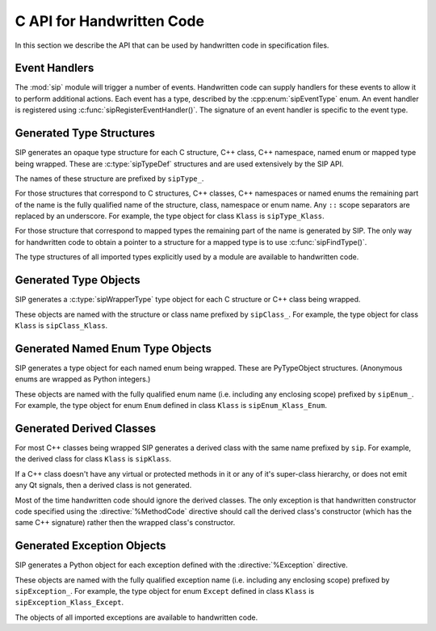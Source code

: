 .. _ref-c-api:

C API for Handwritten Code
==========================

In this section we describe the API that can be used by handwritten code in
specification files.


.. c:macro:: SIP_API_MAJOR_NR

    This is a C preprocessor symbol that defines the major number of the SIP
    API.  Its value is a number.  There is no direct relationship between this
    and the SIP version number.


.. c:macro:: SIP_API_MINOR_NR

    This is a C preprocessor symbol that defines the minor number of the SIP
    API.  Its value is a number.  There is no direct relationship between this
    and the SIP version number.


.. c:macro:: SIP_BLOCK_THREADS

    This is a C preprocessor macro that will make sure the Python Global
    Interpreter Lock (GIL) is acquired.  Python API calls must only be made
    when the GIL has been acquired.  There must be a corresponding
    :c:macro:`SIP_UNBLOCK_THREADS` at the same lexical scope.


.. c:macro:: SIP_NO_CONVERTORS

    This is a flag used by various type convertors that suppresses the use of a
    type's :directive:`%ConvertToTypeCode`.


.. c:macro:: SIP_NOT_NONE

    This is a flag used by various type convertors that causes the conversion
    to fail if the Python object being converted is ``Py_None``.


.. c:macro:: SIP_OWNS_MEMORY

    .. versionadded:: 4.15.2

    This is a flag used by various array constructors that species that the
    array owns the memory that holds the array's contents.


.. c:macro:: SIP_PROTECTED_IS_PUBLIC

    .. versionadded:: 4.10

    This is a C preprocessor symbol that is defined automatically by the build
    system to specify that the generated code is being compiled with
    ``protected`` redefined as ``public``.  This allows handwritten code to
    determine if the generated helper functions for accessing protected C++
    functions are available (see :directive:`%MethodCode`).


.. c:macro:: SIP_READ_ONLY

    .. versionadded:: 4.15.2

    This is a flag used by various array constructors that species that the
    array is read-only.


.. c:function:: SIP_RELEASE_GIL(sip_gilstate_t sipGILState)

    .. versionadded:: 4.14.4

    This is called from the handwritten code specified with the
    :directive:`VirtualErrorHandler` in order to release the Python Global
    Interpreter Lock (GIL) prior to changing the execution path (e.g. by
    throwing a C++ exception).  It should not be called under any other
    circumstances.

    :param sipGILState:
        an opaque value provided to the handwritten code by SIP.


.. c:macro:: SIP_SSIZE_T

    This is a C preprocessor macro that is defined as ``Py_ssize_t`` for Python
    v2.5 and later, and as ``int`` for earlier versions of Python.  It makes it
    easier to write PEP 353 compliant handwritten code.


.. c:macro:: SIP_SSIZE_T_FORMAT

    .. versionadded:: 4.15.4

    This is a C preprocessor macro that is defined as ``%zd`` for Python
    v2.5 and later, and as ``%d`` for earlier versions of Python.  It makes it
    easier to write PEP 353 compliant handwritten code.


.. c:macro:: SIP_UNBLOCK_THREADS

    This is a C preprocessor macro that will restore the Python Global
    Interpreter Lock (GIL) to the state it was prior to the corresponding
    :c:macro:`SIP_BLOCK_THREADS`.


.. c:macro:: SIP_USE_PYCAPSULE

    .. versionadded:: 4.11

    This is a C preprocessor symbol that is defined when ``PyCapsule`` objects
    are being used rather than the (now deprecated) ``PyCObject`` objects.


.. c:macro:: SIP_VERSION

    This is a C preprocessor symbol that defines the SIP version number
    represented as a 3 part hexadecimal number (e.g. v5.0.0 is represented as
    ``0x050000``).


.. c:macro:: SIP_VERSION_STR

    This is a C preprocessor symbol that defines the SIP version number
    represented as a string.  For development versions it will contain either
    ``.dev`` or ``-snapshot-``.


.. c:function:: sipErrorState sipBadCallableArg(int arg_nr, PyObject *arg)

    .. versionadded:: 4.10

    This is called from :directive:`%MethodCode` to raise a Python exception
    when an argument to a function, a C++ constructor or method is found to
    have an unexpected type.  This should be used when the
    :directive:`%MethodCode` does additional type checking of the supplied
    arguments.

    :param arg_nr:
        the number of the argument.  Arguments are numbered from 0 but are
        numbered from 1 in the detail of the exception.
    :param arg:
        the argument.
    :return:
        the value that should be assigned to ``sipError``.


.. c:function:: void sipBadCatcherResult(PyObject *method)

    This raises a Python exception when the result of a Python reimplementation
    of a C++ method doesn't have the expected type.  It is normally called by
    handwritten code specified with the :directive:`%VirtualCatcherCode`
    directive.

    :param method:
        the Python method and would normally be the supplied ``sipMethod``.


.. c:function:: void sipBadLengthForSlice(SIP_SSIZE_T seqlen, SIP_SSIZE_T slicelen)

    This raises a Python exception when the length of a slice object is
    inappropriate for a sequence-like object.  It is normally called by
    handwritten code specified for :meth:`__setitem__` methods.

    :param seqlen:
        the length of the sequence.
    :param slicelen:
        the length of the slice.


.. c:type:: sipBufferInfoDef

    .. versionadded:: 4.19

    This C structure is used with :c:func:`sipGetBufferInfo()` and
    :c:func:`sipReleaseBufferInfo()` and encapsulates information provided by a
    Python object that implements the buffer protocol.  The structure elements
    are as follows.

    .. c:member:: void \*bi_buf

        The address of the buffer.

    .. c:member:: PyObject \*bi_obj

        A reference to the object that implements the buffer protocol.

    .. c:member:: SIP_SSIZE_T bi_len

        The length of the buffer in bytes.

    .. c:member:: char \*bi_format

        The format of each element of the buffer.


.. c:function:: PyObject *sipBuildResult(int *iserr, const char *format, ...)

    This creates a Python object based on a format string and associated
    values in a similar way to the Python :c:func:`Py_BuildValue()` function.

    :param iserr:
        if this is not ``NULL`` then the location it points to is set to a
        non-zero value.
    :param format:
        the string of format characters.
    :return:
        If there was an error then ``NULL`` is returned and a Python exception
        is raised.
        
    If the format string begins and ends with parentheses then a tuple of
    objects is created.  If it contains more than one format character then
    parentheses must be specified.

    In the following description the first letter is the format character, the
    entry in parentheses is the Python object type that the format character
    will create, and the entry in brackets are the types of the C/C++ values
    to be passed. 

    ``a`` (string) [char]
        Convert a C/C++ ``char`` to a Python v2 or v3 string object.

    ``b`` (boolean) [int]
        Convert a C/C++ ``int`` to a Python boolean.

    ``c`` (string/bytes) [char]
        Convert a C/C++ ``char`` to a Python v2 string object or a Python v3
        bytes object.

    ``d`` (float) [double]
        Convert a C/C++ ``double`` to a Python floating point number.

    ``e`` (integer) [enum]
        Convert an anonymous C/C++ ``enum`` to a Python integer.

    ``f`` (float) [float]
        Convert a C/C++ ``float`` to a Python floating point number.

    ``g`` (string/bytes) [char \*, :c:macro:`SIP_SSIZE_T`]
        Convert a C/C++ character array and its length to a Python v2 string
        object or a Python v3 bytes object.  If the array is ``NULL`` then the
        length is ignored and the result is ``Py_None``.

    ``h`` (integer) [short]
        Convert a C/C++ ``short`` to a Python integer.

    ``i`` (integer) [int]
        Convert a C/C++ ``int`` to a Python integer.

    ``l`` (long) [long]
        Convert a C/C++ ``long`` to a Python integer.

    ``m`` (long) [unsigned long]
        Convert a C/C++ ``unsigned long`` to a Python long.

    ``n`` (long) [long long]
        Convert a C/C++ ``long long`` to a Python long.

    ``o`` (long) [unsigned long long]
        Convert a C/C++ ``unsigned long long`` to a Python long.

    ``r`` (wrapped instance) [*type* \*, :c:macro:`SIP_SSIZE_T`, const :c:type:`sipTypeDef` \*]
        Convert an array of C structures, C++ classes or mapped type instances
        to a Python tuple.  Note that copies of the array elements are made.

    ``s`` (string/bytes) [char \*]
        Convert a C/C++ ``'\0'`` terminated string to a Python v2 string object
        or a Python v3 bytes object.  If the string pointer is ``NULL`` then
        the result is ``Py_None``.

    ``t`` (long) [unsigned short]
        Convert a C/C++ ``unsigned short`` to a Python long.

    ``u`` (long) [unsigned int]
        Convert a C/C++ ``unsigned int`` to a Python long.

    ``w`` (unicode/string) [wchar_t]
        Convert a C/C++ wide character to a Python v2 unicode object or a
        Python v3 string object.

    ``x`` (unicode/string) [wchar_t \*]
        Convert a C/C++ ``L'\0'`` terminated wide character string to a Python
        v2 unicode object or a Python v3 string object.  If the string pointer
        is ``NULL`` then the result is ``Py_None``.

    ``A`` (string) [char \*]
        Convert a C/C++ ``'\0'`` terminated string to a Python v2 or v3 string
        object.  If the string pointer is ``NULL`` then the result is
        ``Py_None``.

    ``B`` (wrapped instance) [*type* \*, :c:type:`sipWrapperType` \*, PyObject \*]
        .. deprecated:: 4.8
            Use ``N`` instead.

        Convert a new C structure or a new C++ class instance to a Python class
        instance object.  Ownership of the structure or instance is determined
        by the ``PyObject *`` argument.  If it is ``NULL`` and the instance has
        already been wrapped then the ownership is unchanged.  If it is
        ``NULL`` or ``Py_None`` then ownership will be with Python.  Otherwise
        ownership will be with C/C++ and the instance associated with the
        ``PyObject *`` argument.  The Python class is influenced by any
        applicable :directive:`%ConvertToSubClassCode` code.

    ``C`` (wrapped instance) [*type* \*, :c:type:`sipWrapperType` \*, PyObject \*]
        .. deprecated:: 4.8
            Use ``D`` instead.

        Convert a C structure or a C++ class instance to a Python class
        instance object.  If the structure or class instance has already been
        wrapped then the result is a new reference to the existing class
        instance object.  Ownership of the structure or instance is determined
        by the ``PyObject *`` argument.  If it is ``NULL`` and the instance has
        already been wrapped then the ownership is unchanged.  If it is
        ``NULL`` and the instance is newly wrapped then ownership will be with
        C/C++.  If it is ``Py_None`` then ownership is transferred to Python
        via a call to :c:func:`sipTransferBack()`.  Otherwise ownership is
        transferred to C/C++ and the instance associated with the
        ``PyObject *`` argument via a call to :c:func:`sipTransferTo()`.  The
        Python class is influenced by any applicable
        :directive:`%ConvertToSubClassCode` code.

    ``D`` (wrapped instance) [*type* \*, const :c:type:`sipTypeDef` \*, PyObject \*]
        Convert a C structure, C++ class or mapped type instance to a Python
        object.  If the instance has already been wrapped then the result is a
        new reference to the existing object.  Ownership of the instance is
        determined by the ``PyObject *`` argument.  If it is ``NULL`` and the
        instance has already been wrapped then the ownership is unchanged.  If
        it is ``NULL`` and the instance is newly wrapped then ownership will be
        with C/C++.  If it is ``Py_None`` then ownership is transferred to
        Python via a call to :c:func:`sipTransferBack()`.  Otherwise ownership
        is transferred to C/C++ and the instance associated with the
        ``PyObject *`` argument via a call to :c:func:`sipTransferTo()`.  The
        Python class is influenced by any applicable
        :directive:`%ConvertToSubClassCode` code.

    ``E`` (wrapped enum) [enum, PyTypeObject \*]
        .. deprecated:: 4.8
            Use ``F`` instead.

        Convert a named C/C++ ``enum`` to an instance of the corresponding
        Python named enum type.

    ``F`` (wrapped enum) [enum, :c:type:`sipTypeDef` \*]
        Convert a named C/C++ ``enum`` to an instance of the corresponding
        Python named enum type.

    ``G`` (unicode) [wchar_t \*, :c:macro:`SIP_SSIZE_T`]
        Convert a C/C++ wide character array and its length to a Python unicode
        object.  If the array is ``NULL`` then the length is ignored and the
        result is ``Py_None``.

    ``L`` (integer) [char]
        .. versionadded:: 4.12

        Convert a C/C++ ``char`` to a Python integer.

    ``M`` (long) [unsigned char]
        .. versionadded:: 4.12

        Convert a C/C++ ``unsigned char`` to a Python long.

    ``N`` (wrapped instance) [*type* \*, :c:type:`sipTypeDef` \*, PyObject \*]
        Convert a new C structure, C++ class or mapped type instance to a
        Python object.  Ownership of the instance is determined by the
        ``PyObject *`` argument.  If it is ``NULL`` and the instance has
        already been wrapped then the ownership is unchanged.  If it is
        ``NULL`` or ``Py_None`` then ownership will be with Python.  Otherwise
        ownership will be with C/C++ and the instance associated with the
        ``PyObject *`` argument.  The Python class is influenced by any
        applicable :directive:`%ConvertToSubClassCode` code.

    ``R`` (object) [PyObject \*]
        The result is value passed without any conversions.  The reference
        count is unaffected, i.e. a reference is taken.

    ``S`` (object) [PyObject \*]
        The result is value passed without any conversions.  The reference
        count is incremented.

    ``V`` (sip.voidptr) [void \*]
        Convert a C/C++ ``void *`` to a Python :class:`sip.voidptr` object.

    ``z`` (object) [const char \*, void \*]
        .. versionadded:: 4.14.1

        Convert a C/C++ ``void *`` to a Python named capsule object.


.. c:function:: PyObject *sipCallMethod(int *iserr, PyObject *method, const char *format, ...)

    This calls a Python method passing a tuple of arguments based on a format
    string and associated values in a similar way to the Python
    :c:func:`PyObject_CallObject()` function.

    :param iserr:
        if this is not ``NULL`` then the location it points to is set to a
        non-zero value if there was an error.
    :param method:
        the Python bound method to call.
    :param format:
        the string of format characters (see :c:func:`sipBuildResult()`).
    :return:
        If there was an error then ``NULL`` is returned and a Python exception
        is raised.

    It is normally called by handwritten code specified with the
    :directive:`%VirtualCatcherCode` directive with method being the supplied
    ``sipMethod``.


.. c:function:: int sipCanConvertToEnum(PyObject *obj, const sipTypeDef *td)

    This checks if a Python object can be converted to a named enum.

    :param obj:
        the Python object.
    :param td:
        the enum's :ref:`generated type structure <ref-type-structures>`.
    :return:
        a non-zero value if the object can be converted.


.. c:function:: int sipCanConvertToInstance(PyObject *obj, sipWrapperType *type, int flags)

    .. deprecated:: 4.8
        Use :c:func:`sipCanConvertToType()` instead.

    This checks if a Python object can be converted to an instance of a C
    structure or C++ class.

    :param obj:
        the Python object.
    :param type:
        the C/C++ type's :ref:`generated type object <ref-type-objects>`.
    :param flags:
        any combination of the :c:macro:`SIP_NOT_NONE` and
        :c:macro:`SIP_NO_CONVERTORS` flags.
    :return:
        a non-zero value if the object can be converted.


.. c:function:: int sipCanConvertToMappedType(PyObject *obj, const sipMappedType *mt, int flags)

    .. deprecated:: 4.8
        Use :c:func:`sipCanConvertToType()` instead.

    This checks if a Python object can be converted to an instance of a C
    structure or C++ class which has been implemented as a mapped type.

    :param obj:
        the Python object.
    :param mt:
        the opaque structure returned by :c:func:`sipFindMappedType()`.
    :param flags:
        this may be the :c:macro:`SIP_NOT_NONE` flag.
    :return:
        a non-zero value if the object can be converted.


.. c:function:: int sipCanConvertToType(PyObject *obj, const sipTypeDef *td, int flags)

    This checks if a Python object can be converted to an instance of a C
    structure, C++ class or mapped type.

    :param obj:
        the Python object.
    :param td:
        the C/C++ type's :ref:`generated type structure <ref-type-structures>`.
    :param flags:
        any combination of the :c:macro:`SIP_NOT_NONE` and
        :c:macro:`SIP_NO_CONVERTORS` flags.
    :return:
        a non-zero value if the object can be converted.


.. c:type:: sipCFunctionDef

    .. versionadded:: 4.19

    This C structure is used with :c:func:`sipGetCFunction()` and encapsulates
    the components parts of a Python C function.  The structure elements are as
    follows.

    .. c:member:: PyMethodDef \*cf_function

        The C function.

    .. c:member:: PyObject \*cf_self

        The optional bound object.


.. c:function:: PyObject *sipClassName(PyObject *obj)

    .. deprecated:: 4.8
        Use the following instead:

            PyString_FromString(obj->ob_type->tp_name)

    This gets the class name of a wrapped instance as a Python string.  It
    comes with a reference.

    :param obj:
        the wrapped instance.
    :return:
        the name of the instance's class.


.. c:function:: PyObject *sipConvertFromConstVoidPtr(const void *cpp)

    This creates a :class:`sip.voidptr` object for a memory address.  The
    object will not be writeable and has no associated size.

    :param cpp:
        the memory address.
    :return:
        the :class:`sip.voidptr` object.


.. c:function:: PyObject *sipConvertFromConstVoidPtrAndSize(const void *cpp, SIP_SSIZE_T size)

    This creates a :class:`sip.voidptr` object for a memory address.  The
    object will not be writeable and can be used as an immutable buffer object.

    :param cpp:
        the memory address.
    :param size:
        the size associated with the address.
    :return:
        the :class:`sip.voidptr` object.


.. c:function:: PyObject *sipConvertFromEnum(int eval, const sipTypeDef *td)

    This converts a named C/C++ ``enum`` to an instance of the corresponding
    generated Python type.

    :param eval:
        the enumerated value to convert.
    :param td:
        the enum's :ref:`generated type structure <ref-type-structures>`.
    :return:
        the Python object.


.. c:function:: PyObject *sipConvertFromInstance(void *cpp, sipWrapperType *type, PyObject *transferObj)

    .. deprecated:: 4.8
        Use :c:func:`sipConvertFromType()` instead.

    This converts a C structure or a C++ class instance to an instance of the
    corresponding generated Python type.

    :param cpp:
        the C/C++ instance.
    :param type:
        the type's :ref:`generated type object <ref-type-objects>`.
    :param transferObj:
        this controls the ownership of the returned value.
    :return:
        the Python object.

    If the C/C++ instance has already been wrapped then the result is a
    new reference to the existing class instance object.
    
    If *transferObj* is ``NULL`` and the instance has already been wrapped then
    the ownership is unchanged.
    
    If *transferObj* is ``NULL`` and the instance is newly wrapped then
    ownership will be with C/C++.
    
    If *transferObj* is ``Py_None`` then ownership is transferred to Python via
    a call to :c:func:`sipTransferBack()`.
    
    Otherwise ownership is transferred to C/C++ and the instance associated
    with *transferObj* via a call to :c:func:`sipTransferTo()`.
    
    The Python type is influenced by any applicable
    :directive:`%ConvertToSubClassCode` code.


.. c:function:: PyObject *sipConvertFromMappedType(void *cpp, const sipMappedType *mt, PyObject *transferObj)

    .. deprecated:: 4.8
        Use :c:func:`sipConvertFromType()` instead.

    This converts a C structure or a C++ class instance wrapped as a mapped
    type to an instance of the corresponding generated Python type.
    
    :param cpp:
        the C/C++ instance.
    :param mt:
        the opaque structure returned by :c:func:`sipFindMappedType()`.
    :param transferObj:
        this controls the ownership of the returned value.
    :return:
        the Python object.

    If *transferObj*  is ``NULL`` then the ownership is unchanged.
    
    If *transferObj* is ``Py_None`` then ownership is transferred to Python
    via a call to :c:func:`sipTransferBack()`.
    
    Otherwise ownership is transferred to C/C++ and the instance associated
    with *transferObj* argument via a call to :c:func:`sipTransferTo()`.


.. c:function:: PyObject *sipConvertFromNamedEnum(int eval, PyTypeObject *type)

    .. deprecated:: 4.8
        Use :c:func:`sipConvertFromEnum()` instead.

    This converts a named C/C++ ``enum`` to an instance of the corresponding
    generated Python type.
    
    :param eval:
        the enumerated value to convert.
    :param type:
        the enum's :ref:`generated type object <ref-type-objects>`.
    :return:
        the Python object.


.. c:function:: PyObject *sipConvertFromNewInstance(void *cpp, sipWrapperType *type, PyObject *transferObj)

    .. deprecated:: 4.8
        Use :c:func:`sipConvertFromNewType()` instead.

    This converts a new C structure or a C++ class instance to an instance of
    the corresponding generated Python type.

    :param cpp:
        the C/C++ instance.
    :param type:
        the type's :ref:`generated type object <ref-type-objects>`.
    :param transferObj:
        this controls the ownership of the returned value.
    :return:
        the Python object.

    If *transferObj* is ``NULL`` or ``Py_None`` then ownership will be with
    Python.
    
    Otherwise ownership will be with C/C++ and the instance associated with
    *transferObj*.
    
    The Python type is influenced by any applicable
    :directive:`%ConvertToSubClassCode` code.


.. c:function:: PyObject *sipConvertFromNewPyType(void *cpp, PyTypeObject *py_type, sipWrapper *owner, sipSimpleWrapper **selfp, const char *format, ...)

    .. versionadded:: 4.15

    This converts a new C structure or a C++ class instance to an instance of a
    corresponding Python type (as opposed to the corresponding generated Python
    type).  This is useful when the C/C++ library provides some sort of
    mechanism whereby handwritten code has some control over the exact type of
    structure or class being created.  Typically it would be used to create an
    instance of the generated derived class which would then allow Python
    re-implementations of C++ virtual methods to function properly.

    :param cpp:
        the C/C++ instance.
    :param py_type:
        the Python type object.  This is called to create the Python object and
        is passed the arguments defined by the string of format characters.
    :param owner:
        is the optional owner of the Python object.
    :param selfp:
        is an optional pointer to the ``sipPySelf`` instance variable of the
        C/C++ instance if that instance's type is a generated derived class.
        Otherwise it should be ``NULL``.
    :param format:
        the string of format characters (see :c:func:`sipBuildResult()`).
    :return:
        the Python object.  If there was an error then ``NULL`` is returned and
        a Python exception is raised.


.. c:function:: PyObject *sipConvertFromNewType(void *cpp, const sipTypeDef *td, PyObject *transferObj)

    This converts a new C structure or a C++ class instance to an instance of
    the corresponding generated Python type.

    :param cpp:
        the C/C++ instance.
    :param td:
        the type's :ref:`generated type structure <ref-type-structures>`.
    :param transferObj:
        this controls the ownership of the returned value.
    :return:
        the Python object.

    If *transferObj* is ``NULL`` or ``Py_None`` then ownership will be with
    Python.
    
    Otherwise ownership will be with C/C++ and the instance associated with
    *transferObj*.
    
    The Python type is influenced by any applicable
    :directive:`%ConvertToSubClassCode` code.


.. c:function:: SIP_SSIZE_T sipConvertFromSequenceIndex(SIP_SSIZE_T idx, SIP_SSIZE_T len)

    This converts a Python sequence index (i.e. where a negative value refers
    to the offset from the end of the sequence) to a C/C++ array index.  If the
    index was out of range then a negative value is returned and a Python
    exception raised.

    :param idx:
        the sequence index.
    :param len:
        the length of the sequence.
    :return:
        the unsigned array index.


.. c:function:: int sipConvertFromSliceObject(PyObject *slice, SIP_SSIZE_T length, SIP_SSIZE_T *start, SIP_SSIZE_T *stop, SIP_SSIZE_T *step, SIP_SSIZE_T *slicelength)

    This is a thin wrapper around the Python :c:func:`PySlice_GetIndicesEx()`
    function provided to make it easier to write handwritten code that is
    compatible with SIP v3.x and versions of Python earlier that v2.3.


.. c:function:: PyObject *sipConvertFromType(void *cpp, const sipTypeDef *td, PyObject *transferObj)

    This converts a C structure or a C++ class instance to an instance of the
    corresponding generated Python type.

    :param cpp:
        the C/C++ instance.
    :param td:
        the type's :ref:`generated type structure <ref-type-structures>`.
    :param transferObj:
        this controls the ownership of the returned value.
    :return:
        the Python object.

    If the C/C++ instance has already been wrapped then the result is a new
    reference to the existing object.

    If *transferObj* is ``NULL`` and the instance has already been wrapped then
    the ownership is unchanged.
    
    If *transferObj* is ``NULL`` and the instance is newly wrapped then
    ownership will be with C/C++.
    
    If *transferObj* is ``Py_None`` then ownership is transferred to Python via
    a call to :c:func:`sipTransferBack()`.
    
    Otherwise ownership is transferred to C/C++ and the instance associated
    with *transferObj* via a call to :c:func:`sipTransferTo()`.
    
    The Python class is influenced by any applicable
    :directive:`%ConvertToSubClassCode` code.


.. c:function:: PyObject *sipConvertFromVoidPtr(void *cpp)

    This creates a :class:`sip.voidptr` object for a memory address.  The
    object will be writeable but has no associated size.

    :param cpp:
        the memory address.
    :return:
        the :class:`sip.voidptr` object.


.. c:function:: PyObject *sipConvertFromVoidPtrAndSize(void *cpp, SIP_SSIZE_T size)

    This creates a :class:`sip.voidptr` object for a memory address.  The
    object will be writeable and can be used as a mutable buffer object.
    
    :param cpp:
        the memory address.
    :param size:
        the size associated with the address.
    :return:
        the :class:`sip.voidptr` object.


.. c:function:: PyObject *sipConvertToArray(void *data, const char *format, SIP_SSIZE_T len, int flags)

    .. versionadded:: 4.15

    This converts a one dimensional array of fundamental types to a
    :class:`sip.array` object.

    An array is very like a Python :class:`memoryview` object.  The underlying
    memory is not copied and may be modified in situ.  Arrays support the
    buffer protocol and so can be passed to other modules, again without the
    underlying memory being copied.

    :class:`sip.array` objects are not supported by the :program:`sip` code
    generator.  They can only be created by handwritten code or by
    :func:`sip.voidptr.asarray`.

    :param data:
        the address of the start of the C/C++ array.
    :param format:
        the format, as defined by the :mod:`struct` module, of an array
        element.  At the moment only ``b`` (char), ``B`` (unsigned char),
        ``h`` (short), ``H`` (unsigned short), ``i`` (int),
        ``I`` (unsigned int), ``f`` (float) and ``d`` (double) are supported.
    :param len:
        the number of elements in the array.
    :param readonly:
        is non-zero if the array is read-only.
    :param flags:
        any combination of the :c:macro:`SIP_READ_ONLY` and
        :c:macro:`SIP_OWNS_MEMORY` flags.
    :return:
        the :class:`sip.array` object.


.. c:function:: void *sipConvertToInstance(PyObject *obj, sipWrapperType *type, PyObject *transferObj, int flags, int *state, int *iserr)

    .. deprecated:: 4.8
        Use :c:func:`sipConvertToType()` instead.

    This converts a Python object to an instance of a C structure or C++ class
    assuming that a previous call to :c:func:`sipCanConvertToInstance()` has
    been successful.

    :param obj:
        the Python object.
    :param type:
        the type's :ref:`generated type object <ref-type-objects>`.
    :param transferObj:
        this controls any ownership changes to *obj*.
    :param flags:
        any combination of the :c:macro:`SIP_NOT_NONE` and
        :c:macro:`SIP_NO_CONVERTORS` flags.
    :param state:
        the state of the returned C/C++ instance is returned via this pointer.
    :param iserr:
        the error flag is passed and updated via this pointer.
    :return:
        the C/C++ instance.
    
    If *transferObj* is ``NULL`` then the ownership is unchanged.
    
    If *transferObj* is ``Py_None`` then ownership is transferred to Python via
    a call to :c:func:`sipTransferBack()`.
    
    Otherwise ownership is transferred to C/C++ and *obj* associated with
    *transferObj* via a call to :c:func:`sipTransferTo()`.

    If *state* is not ``NULL`` then the location it points to is set to
    describe the state of the returned C/C++ instance and is the value returned
    by any :directive:`%ConvertToTypeCode`.  The calling code must then release
    the value at some point to prevent a memory leak by calling
    :c:func:`sipReleaseInstance()`.

    If there is an error then the location *iserr* points to is set to a
    non-zero value.  If it was initially a non-zero value then the conversion
    isn't attempted in the first place.  (This allows several calls to be made
    that share the same error flag so that it only needs to be tested once
    rather than after each call.)


.. c:function:: void *sipConvertToMappedType(PyObject *obj, const sipMappedType *mt, PyObject *transferObj, int flags, int *state, int *iserr)

    .. deprecated:: 4.8
        Use :c:func:`sipConvertToType()` instead.

    This converts a Python object to an instance of a C structure or C++
    class that is implemented as a mapped type assuming that a previous call to
    :c:func:`sipCanConvertToMappedType()` has been successful.

    :param obj:
        the Python object.
    :param mt:
        the opaque structure returned by :c:func:`sipFindMappedType()`.
    :param transferObj:
        this controls any ownership changes to *obj*.
    :param flags:
        this may be the :c:macro:`SIP_NOT_NONE` flag.
    :param state:
        the state of the returned C/C++ instance is returned via this pointer.
    :param iserr:
        the error flag is passed and updated via this pointer.
    :return:
        the C/C++ instance.

    If *transferObj* is ``NULL`` then the ownership is unchanged.
    
    If *transferObj* is ``Py_None`` then ownership is transferred to Python via
    a call to :c:func:`sipTransferBack()`.
    
    Otherwise ownership is transferred to C/C++ and *obj* associated with
    *transferObj* via a call to :c:func:`sipTransferTo()`.
    
    If *state* is not ``NULL`` then the location it points to is set to
    describe the state of the returned C/C++ instance and is the value returned
    by any :directive:`%ConvertToTypeCode`.  The calling code must then release
    the value at some point to prevent a memory leak by calling
    :c:func:`sipReleaseMappedType()`.
    
    If there is an error then the location *iserr* points to is set to a
    non-zero value.  If it was initially a non-zero value then the conversion
    isn't attempted in the first place.  (This allows several calls to be made
    that share the same error flag so that it only needs to be tested once
    rather than after each call.)


.. c:function:: void *sipConvertToType(PyObject *obj, const sipTypeDef *td, PyObject *transferObj, int flags, int *state, int *iserr)

    This converts a Python object to an instance of a C structure, C++ class or
    mapped type assuming that a previous call to :c:func:`sipCanConvertToType()`
    has been successful.

    :param obj:
        the Python object.
    :param td:
        the type's :ref:`generated type structure <ref-type-structures>`.
    :param transferObj:
        this controls any ownership changes to *obj*.
    :param flags:
        any combination of the :c:macro:`SIP_NOT_NONE` and
        :c:macro:`SIP_NO_CONVERTORS` flags.
    :param state:
        the state of the returned C/C++ instance is returned via this pointer.
    :param iserr:
        the error flag is passed and updated via this pointer.
    :return:
        the C/C++ instance.
    
    If *transferObj* is ``NULL`` then the ownership is unchanged.  If it is
    ``Py_None`` then ownership is transferred to Python via a call to
    :c:func:`sipTransferBack()`.
    
    Otherwise ownership is transferred to C/C++ and *obj* associated with
    *transferObj* via a call to :c:func:`sipTransferTo()`.

    Note that *obj* can also be managed by the C/C++ instance itself, but this
    can only be achieved by using :c:func:`sipTransferTo()`.

    If *state* is not ``NULL`` then the location it points to is set to
    describe the state of the returned C/C++ instance and is the value returned
    by any :directive:`%ConvertToTypeCode`.  The calling code must then release
    the value at some point to prevent a memory leak by calling
    :c:func:`sipReleaseType()`.
    
    If there is an error then the location *iserr* points to is set to a
    non-zero value.  If it was initially a non-zero value then the conversion
    isn't attempted in the first place.  (This allows several calls to be made
    that share the same error flag so that it only needs to be tested once
    rather than after each call.)


.. c:function:: PyObject *sipConvertToTypedArray(void *data, const sipTypeDef *td, const char *format, size_t stride, SIP_SSIZE_T len, int flags)

    .. versionadded:: 4.15

    This converts a one dimensional array of instances of a C structure, C++
    class or mapped type to a :class:`sip.array` object.

    An array is very like a Python :class:`memoryview` object but it's elements
    correspond to C structures or C++ classes.  The underlying memory is not
    copied and may be modified in situ.  Arrays support the buffer protocol and
    so can be passed to other modules, again without the underlying memory
    being copied.

    :class:`sip.array` objects are not supported by the :program:`sip` code
    generator.  They can only be created by handwritten code.

    :param data:
        the address of the start of the C/C++ array.
    :param td:
        an element's type's
        :ref:`generated type structure <ref-type-structures>`.
    :param format:
        the format, as defined by the :mod:`struct` module, of an array
        element.
    :param stride:
        the size of an array element, including any padding.
    :param len:
        the number of elements in the array.
    :param flags:
        the optional :c:macro:`SIP_READ_ONLY` flag.
    :return:
        the :class:`sip.array` object.


.. c:function:: void *sipConvertToVoidPtr(PyObject *obj)

    This converts a Python object to a memory address.
    :c:func:`PyErr_Occurred()` must be used to determine if the conversion was
    successful.

    :param obj:
        the Python object which may be ``Py_None``, a :class:`sip.voidptr` or a
        :c:type:`PyCObject`.
    :return:
        the memory address.


.. c:type:: sipDateDef

    .. versionadded:: 4.19

    This C structure is used with :c:func:`sipGetDate()`,
    :c:func:`sipFromDate(), :c:func:`sipGetDateTime()` and
    :c:func:`sipFromDateTime()` and encapsulates the components parts of a
    Python date.  The structure elements are as follows.

    .. c:member:: int pd_year

        The year.

    .. c:member:: int pd_month

        The month (1-12).

    .. c:member:: int pd_day

        The day (1-31).


.. c:function:: int sipEnableAutoconversion(const sipTypeDef *td, int enable)

    .. versionadded:: 4.14.7

    Instances of some classes may be automatically converted to other Python
    objects even though the class has been wrapped.  This allows that behaviour
    to be suppressed so that an instances of the wrapped class is returned
    instead.

    :param td:
        the type's :ref:`generated type structure <ref-type-structures>`.  This
        must refer to a class.
    :param enable:
        is non-zero if auto-conversion should be enabled for the type.  This is
        the default behaviour.
    :return:
        ``1`` or ``0`` depending on whether or not auto-conversion was
        previously enabled for the type.  This allows the previous state to be
        restored later on.  ``-1`` is returned, and a Python exception raised,
        if there was an error.


.. c:function:: int sipEnableGC(int enable)

    .. versionadded:: 4.19.1

    This enables or disables the Python garbarge collector.

    :param enable:
        is greater than ``0`` if the garbage collector should be enabled.
    :return:
        ``1`` or ``0`` depending on whether or not the garbage collector was
        previously enabled.  This allows the previous state to be restored
        later on.  ``-1`` is returned if there was an error.


.. c:function:: int sipExportSymbol(const char *name, void *sym)

    Python does not allow extension modules to directly access symbols in
    another extension module.  This exports a symbol, referenced by a name,
    that can subsequently be imported, using :c:func:`sipImportSymbol()`, by
    another module.

    :param name:
        the name of the symbol.
    :param sym:
        the value of the symbol.
    :return:
        0 if there was no error.  A negative value is returned if *name* is
        already associated with a symbol or there was some other error.


.. c:function:: sipWrapperType *sipFindClass(const char *type)

    .. deprecated:: 4.8
        Use :c:func:`sipFindType()` instead.

    This returns a pointer to the :ref:`generated type object
    <ref-type-objects>` corresponding to a C/C++ type.

    :param type:
        the C/C++ declaration of the type.
    :return:
        the generated type object.  This will not change and may be saved in a
        static cache.  ``NULL`` is returned if the C/C++ type doesn't exist.


.. c:function:: const sipMappedType *sipFindMappedType(const char *type)

    .. deprecated:: 4.8
        Use :c:func:`sipFindType()` instead.

    This returns a pointer to an opaque structure describing a mapped type.

    :param type:
        the C/C++ declaration of the type.
    :return:
        the opaque structure.  This will not change and may be saved in a
        static cache.  ``NULL`` is returned if the C/C++ type doesn't exist.


.. c:function:: PyTypeObject *sipFindNamedEnum(const char *type)

    .. deprecated:: 4.8
        Use :c:func:`sipFindType()` instead.

    This returns a pointer to the :ref:`generated Python type object
    <ref-enum-type-objects>` corresponding to a named C/C++ enum.

    :param type:
        the C/C++ declaration of the enum.
    :return:
        the generated Python type object.  This will not change and may be
        saved in a static cache.  ``NULL`` is returned if the C/C++ enum
        doesn't exist.


.. c:function:: const sipTypeDef *sipFindType(const char *type)

    This returns a pointer to the :ref:`generated type structure
    <ref-type-structures>` corresponding to a C/C++ type.

    :param type:
        the C/C++ declaration of the type.
    :return:
        the generated type structure.  This will not change and may be saved in
        a static cache.  ``NULL`` is returned if the C/C++ type doesn't exist.


.. c:function:: void *sipForceConvertToInstance(PyObject *obj, sipWrapperType *type, PyObject *transferObj, int flags, int *state, int *iserr)

    .. deprecated:: 4.8
        Use :c:func:`sipForceConvertToType()` instead.

    This converts a Python object to an instance of a C structure or C++ class
    by calling :c:func:`sipCanConvertToInstance()` and, if it is successfull,
    calling :c:func:`sipConvertToInstance()`.

    See :c:func:`sipConvertToInstance()` for a full description of the
    arguments.


.. c:function:: void *sipForceConvertToMappedType(PyObject *obj, const sipMappedType *mt, PyObject *transferObj, int flags, int *state, int *iserr)

    .. deprecated:: 4.8
        Use :c:func:`sipForceConvertToType()` instead.

    This converts a Python object to an instance of a C structure or C++ class
    which has been implemented as a mapped type by calling
    :c:func:`sipCanConvertToMappedType()` and, if it is successfull, calling
    :c:func:`sipConvertToMappedType()`.

    See :c:func:`sipConvertToMappedType()` for a full description of the
    arguments.


.. c:function:: void *sipForceConvertToType(PyObject *obj, const sipTypeDef *td, PyObject *transferObj, int flags, int *state, int *iserr)

    This converts a Python object to an instance of a C structure, C++ class or
    mapped type by calling :c:func:`sipCanConvertToType()` and, if it is
    successfull, calling :c:func:`sipConvertToType()`.

    See :c:func:`sipConvertToType()` for a full description of the arguments.


.. c:function:: void sipFree(void *mem)

    This returns an area of memory allocated by :c:func:`sipMalloc()` to the
    heap.

    :param mem:
        the memory address.


.. c:function:: PyObject *sipFromDate(const sipDateDef *date)

    .. versionadded:: 4.19

    This creates a Python date object from its component parts.

    :param date:
        the component parts of the date.
    :return:
        the Python date object.


.. c:function:: PyObject *sipFromDateTime(const sipDateDef *date, const sipTimeDef *time)

    .. versionadded:: 4.19

    This creates a Python datetime object from its component parts.

    :param date:
        the date related component parts of the datetime.
    :param time:
        the time related component parts of the datetime.
    :return:
        the Python datetime object.


.. c:function:: PyObject *sipFromMethod(const sipMethodDef *method)

    .. versionadded:: 4.19

    This creates a Python method object from its component parts.

    :param method:
        the component parts of the method.
    :return:
        the Python method object.


.. c:function:: PyObject *sipFromTime(const sipTimeDef *time)

    .. versionadded:: 4.19

    This creates a Python time object from its component parts.

    :param time:
        the component parts of the time.
    :return:
        the Python time object.


.. c:function:: void *sipGetAddress(sipSimpleWrapper *obj)

    .. versionadded:: 4.12

    This returns the address of the C structure or C++ class instance wrapped
    by a Python object.

    :param obj:
        the Python object.
    :return:
        the address of the C/C++ instance


.. c:function:: int sipGetBufferInfo(PyObject *obj, sipBufferInfoDef *buffer_info)

    .. versionadded:: 4.19

    This checks to see if an object implements the Python buffer protocol and,
    if so, optionally returns the buffer information.  It is similar to
    :c:func:`PyObject_GetBuffer` and should be used instead of that when the
    limited Python API is enabled.  Note that, at the moment, only
    1-dimensional buffers are supported.

    :param obj:
        the Python object.
    :param buffer_info:
        if this is not ``NULL``, and the object implements the buffer protocol,
        then the buffer information is returned in this structure.  There
        should be a corresponding call to :c:func:`sipReleaseBuffer`. 
    :return:
        > 0 if the object supports the buffer protocol and the buffer
        information was returned (if requested).  0 if the object does not
        support the buffer protocol.  < 0 (and a Python exception is raised) if
        the object supports the buffer protocol but there was an error
        returning the requested buffer information.


.. c:function:: int sipGetCFunction(PyObject *obj, sipCFunctionDef *c_function)

    .. versionadded:: 4.19

    This checks to see if an object is a Python C function object and, if so,
    optionally returns its component parts.

    :param obj:
        the Python object.
    :param c_function:
        if this is not ``NULL``, and the object is a C function object, then
        the component parts are returned in this structure.
    :return:
        a non-zero value if the object is a Python C function object.


.. c:function:: int sipGetDate(PyObject *obj, sipDateDef *date)

    .. versionadded:: 4.19

    This checks to see if an object is a Python date object and, if so,
    optionally returns its component parts.

    :param obj:
        the Python object.
    :param date:
        if this is not ``NULL``, and the object is a date object, then the
        component parts are returned in this structure.
    :return:
        a non-zero value if the object is a Python date object.


.. c:function:: int sipGetDateTime(PyObject *obj, sipDateDef *date, sipTimeDef *time)

    .. versionadded:: 4.19

    This checks to see if an object is a Python datetime object and, if so,
    optionally returns its component parts.

    :param obj:
        the Python object.
    :param date:
        if this is not ``NULL``, and the object is a datetime object, then the
        date related component parts are returned in this structure.
    :param time:
        if this is not ``NULL``, and the object is a datetime object, then the
        time related component parts are returned in this structure.
    :return:
        a non-zero value if the object is a Python datetime object.


.. c:function:: struct _frame sipGetFrame(int depth)

    .. versionadded:: 4.19

    This retrieves a frame object from the current execution stack.

    :param depth:
        the depth of frame to retrieve where 0 is the current frame, 1 is the
        previous frame etc.
    :return:
        the opaque frame or NULL if there wasn't one at the given depth.


.. c:function:: void sipInstanceDestroyed(sipSimpleWrapper *obj)

    .. versionadded:: 4.19.3

    This should be called by handwritten code if it is able to detect that a
    wrapped C++ instance has been destroyed from C++.  It should not be called
    if SIP is able to detect this itself, i.e. when the instance was created
    from Python and the class has a virtual destructor.

    :param obj:
        the Python object that wraps the destroyed instance.


.. c:function:: PyInterpreterState *sipGetInterpreter()

    .. versionadded:: 4.17.1

    This returns the address of the Python interpreter.  If it is ``NULL`` then
    calls to the Python interpreter library must not be made.

    :return:
        the address of the Python interpreter


.. c:function:: int sipGetMethod(PyObject *obj, sipMethodDef *method)

    .. versionadded:: 4.19

    This checks to see if an object is a Python method object and, if so,
    optionally returns its component parts.

    :param obj:
        the Python object.
    :param method:
        if this is not ``NULL``, and the object is a method object, then the
        component parts are returned in this structure.
    :return:
        a non-zero value if the object is a Python method object.


.. c:function:: void *sipGetMixinAddress(sipSimpleWrapper *obj, const sipTypeDef *td)

    .. versionadded:: 4.15

    This returns the address of the C++ class instance that implements the
    mixin of a wrapped Python object.

    :param obj:
        the Python object.
    :param td:
        the :ref:`generated type structure <ref-type-structures>` corresponding
        to the C++ type of the mixin.
    :return:
        the address of the C++ instance


.. c:function:: PyObject *sipGetPyObject(void *cppptr, const sipTypeDef *td)

    This returns a borrowed reference to the Python object for a C structure or
    C++ class instance.

    :param cppptr:
        the pointer to the C/C++ instance.
    :param td:
        the :ref:`generated type structure <ref-type-structures>` corresponding
        to the C/C++ type.
    :return:
        the Python object or ``NULL`` (and no exception is raised) if the
        C/C++ instance hasn't been wrapped.


.. c:function:: int sipGetState(PyObject *transferObj)

    The :directive:`%ConvertToTypeCode` directive requires that the provided
    code returns an ``int`` describing the state of the converted value.  The
    state usually depends on any transfers of ownership that have been
    requested.  This is a convenience function that returns the correct state
    when the converted value is a temporary.

    :param transferObj:
        the object that describes the requested transfer of ownership.
    :return:
        the state of the converted value.


.. c:function:: int sipGetTime(PyObject *obj, sipTimeDef *time)

    .. versionadded:: 4.19

    This checks to see if an object is a Python time object and, if so,
    optionally returns its component parts.

    :param obj:
        the Python object.
    :param time:
        if this is not ``NULL``, and the object is a time object, then the
        component parts are returned in this structure.
    :return:
        a non-zero value if the object is a Python time object.


.. c:function:: void *sipGetTypeUserData(const sipWrapperType *type)

    .. versionadded:: 4.19

    Each generated type corresponding to a wrapped C/C++ type, or a user
    sub-class of such a type, contains a pointer for the use of handwritten
    code.  This returns the value of that pointer.

    :param type:
        the type object.
    :return:
        the type-specific pointer.


.. c:function:: PyObject *sipGetUserObject(const sipSimpleWrapper *obj)

    .. versionadded:: 4.19

    Each wrapped object can contain a reference to a single Python object that
    can be used for any purpose by handwritten code and will automatically be
    garbage collected at the appropriate time.  This returns that object.

    :param obj:
        the wrapped object.
    :return:
        the user object.


.. c:function:: PyObject *sipGetWrapper(void *cppptr, sipWrapperType *type)

    .. deprecated:: 4.8
        Use :c:func:`sipGetPyObject()` instead.

    This returns a borrowed reference to the wrapped instance object for a C
    structure or C++ class instance.
    
    :param cppptr:
        the pointer to the C/C++ instance.
    :param type:
        the :ref:`generated type object <ref-type-objects>` corresponding to
        the C/C++ type.
    :return:
        the Python object or ``NULL`` (and no exception is raised) if the
        C/C++ instance hasn't been wrapped.


.. c:function:: void *sipImportSymbol(const char *name)

    Python does not allow extension modules to directly access symbols in
    another extension module.  This imports a symbol, referenced by a name,
    that has previously been exported, using :c:func:`sipExportSymbol()`, by
    another module.

    :param name:
        the name of the symbol.
    :return:
        the value of the symbol.  ``NULL`` is returned if there is no such
        symbol.


.. c:type:: sipIntTypeClassMap

    .. deprecated:: 4.8

    This C structure is used with :c:func:`sipMapIntToClass()` to define a
    mapping between integer based RTTI and :ref:`generated type objects
    <ref-type-objects>`.  The structure elements are as follows.

    .. c:member:: int typeInt

        The integer RTTI.

    .. c:member:: sipWrapperType **pyType.

        A pointer to the corresponding generated type object.


.. c:function:: int sipIsAPIEnabled(const char *name, int from, int to)

    .. versionadded:: 4.9

    This checks to see if the current version number of an API falls within a
    given range.  See :ref:`ref-incompat-apis` for more detail.

    :param name:
        the name of the API.
    :param from:
        the lower bound of the range.  For the API to be enabled its version
        number must be greater than or equal to *from*.  If *from* is 0 then
        this check isn't made.
    :param to:
        the upper bound of the range.  For the API to be enabled its version
        number must be less than *to*.  If *to* is 0 then this check isn't
        made.
    :return:
        a non-zero value if the API is enabled.


.. c:function:: int sipIsUserType(const sipWrapperType *type)

    .. versionadded:: 4.19

    This checks if a type corresponds to a wrapped C/C++ type or a user
    sub-class of such a type.

    :param type:
        the type object.
    :return:
        a non-zero value if the type is a user defined type.


.. c:function:: unsigned long sipLong_AsUnsignedLong(PyObject *obj)

    This function is a thin wrapper around :c:func:`PyLong_AsUnsignedLong()`
    that works around a bug in Python v2.3.x and earlier when converting
    integer objects.


.. c:function:: void *sipMalloc(size_t nbytes)

    This allocates an area of memory on the heap using the Python
    :c:func:`PyMem_Malloc()` function.  The memory is freed by calling
    :c:func:`sipFree()`.

    :param nbytes:
        the number of bytes to allocate.
    :return:
        the memory address.  If there was an error then ``NULL`` is returned
        and a Python exception raised.


.. c:function:: sipWrapperType *sipMapIntToClass(int type, const sipIntTypeClassMap *map, int maplen)

    .. deprecated:: 4.8

    This can be used in :directive:`%ConvertToSubClassCode` code as a
    convenient way of converting integer based RTTI to the corresponding
    :ref:`generated type object <ref-type-objects>`.

    :param type:
        the integer RTTI.
    :param map:
        the table of known RTTI and the corresponding type objects (see
        :c:type:`sipIntTypeClassMap`).  The entries in the table must be sorted
        in ascending order of RTTI.
    :param maplen:
        the number of entries in the table.
    :return:
        the corresponding type object, or ``NULL`` if *type* wasn't in *map*.


.. c:function:: sipWrapperType *sipMapStringToClass(char *type, const sipStringTypeClassMap *map, int maplen)

    .. deprecated:: 4.8

    This can be used in :directive:`%ConvertToSubClassCode` code as a
    convenient way of converting ``'\0'`` terminated string based RTTI to the
    corresponding :ref:`generated type object <ref-type-objects>`.

    :param type:
        the string RTTI.
    :param map:
        the table of known RTTI and the corresponding type objects (see
        :c:type:`sipStringTypeClassMap`).  The entries in the table must be
        sorted in ascending order of RTTI.
    :param maplen:
        the number of entries in the table.
    :return:
        the corresponding type object, or ``NULL`` if *type* wasn't in *map*.


.. c:type:: sipMethodDef

    .. versionadded:: 4.19

    This C structure is used with :c:func:`sipGetMethod()` and
    :c:func:`sipFromMethod()` and encapsulates the components parts of a Python
    method.  The structure elements are as follows.

    .. c:member:: PyObject *pm_function

        The function that implements the method.

    .. c:member:: PyObject *pm_self

        The bound object.

    .. c:member:: PyObject *pm_class

        The class.  (Python v2 only.)


.. c:function:: sipNewUserTypeFunc sipSetNewUserTypeHandler(const sipTypeDef *td, sipNewUserTypeFunc handler)

    .. versionadded:: 4.19

    The allows a function to be specified that is called whenever a user
    defined sub-class of a C/C++ type is created (i.e. one implemented in
    Python).  It is normalled called from a module's
    :directive:`%PostInitialisationCode`.  It is provided as an alternative to
    providing a meta-type when the limited Python API is enabled.

    :param td:
        the :ref:`generated type object <ref-type-objects>` corresponding to
        the C/C++ type.
    :param handler:
        the function that is called whenever a user defined sub-class of the
        type is created.  The function takes a single argument which is the
        :c:type:`sipWrapperType` of the user defined class.  It returns an
        :c:type:`int` which is 0 if there was no error.  A Python exception is
        raised and -1 returned if there was an error.
    :return:
        the previously installed handler.  This allows handlers to be chained.


.. c:function:: int sipParseResult(int *iserr, PyObject *method, PyObject *result, const char *format, ...)

    This converts a Python object (usually returned by a method) to C/C++ based
    on a format string and associated values in a similar way to the Python
    :c:func:`PyArg_ParseTuple()` function.

    :param iserr:
        if this is not ``NULL`` then the location it points to is set to a
        non-zero value if there was an error.
    :param method:
        the Python method that returned *result*.
    :param result:
        the Python object returned by *method*.
    :param format:
        the format string.
    :return:
        0 if there was no error.  Otherwise a negative value is returned, and
        an exception raised.

    This is normally called by handwritten code specified with the
    :directive:`%VirtualCatcherCode` directive with *method* being the supplied
    ``sipMethod`` and *result* being the value returned by
    :c:func:`sipCallMethod()`.

    If *format* begins and ends with parentheses then *result* must be a Python
    tuple and the rest of *format* is applied to the tuple contents.

    In the following description the first letter is the format character, the
    entry in parentheses is the Python object type that the format character
    will convert, and the entry in brackets are the types of the C/C++ values
    to be passed. 

    ``ae`` (object) [char \*]
        Convert a Python string-like object of length 1 to a C/C++ ``char``
        according to the encoding ``e``.  ``e`` can either be ``A`` for ASCII,
        ``L`` for Latin-1, or ``8`` for UTF-8.  For Python v2 the object may be
        either a string or a unicode object that can be encoded.  For Python v3
        the object may either be a bytes object or a string object that can be
        encoded.  An object that supports the buffer protocol may also be used.

    ``b`` (integer) [bool \*]
        Convert a Python integer to a C/C++ ``bool``.

    ``c`` (string/bytes) [char \*]
        Convert a Python v2 string object or a Python v3 bytes object of length
        1 to a C/C++ ``char``.

    ``d`` (float) [double \*]
        Convert a Python floating point number to a C/C++ ``double``.

    ``e`` (integer) [enum \*]
        Convert a Python integer to an anonymous C/C++ ``enum``.

    ``f`` (float) [float \*]
        Convert a Python floating point number to a C/C++ ``float``.

    ``g`` (string/bytes) [const char \*\*, :c:macro:`SIP_SSIZE_T` \*]
        Convert a Python v2 string object or a Python v3 bytes object to a
        C/C++ character array and its length.  If the Python object is
        ``Py_None`` then the array and length are ``NULL`` and zero
        respectively.

    ``h`` (integer) [short \*]
        Convert a Python integer to a C/C++ ``short``.

    ``i`` (integer) [int \*]
        Convert a Python integer to a C/C++ ``int``.

    ``l`` (long) [long \*]
        Convert a Python long to a C/C++ ``long``.

    ``m`` (long) [unsigned long \*]
        Convert a Python long to a C/C++ ``unsigned long``.

    ``n`` (long) [long long \*]
        Convert a Python long to a C/C++ ``long long``.

    ``o`` (long) [unsigned long long \*]
        Convert a Python long to a C/C++ ``unsigned long long``.

    ``s`` (string/bytes) [const char \*\*]
        .. deprecated:: 4.8
            Use ``B`` instead.

        Convert a Python v2 string object or a Python v3 bytes object to a
        C/C++ ``'\0'`` terminated string.  If the Python object is ``Py_None``
        then the string is ``NULL``.

    ``t`` (long) [unsigned short \*]
        Convert a Python long to a C/C++ ``unsigned short``.

    ``u`` (long) [unsigned int \*]
        Convert a Python long to a C/C++ ``unsigned int``.

    ``w`` (unicode/string) [wchar_t \*]
        Convert a Python v2 string or unicode object or a Python v3 string
        object of length 1 to a C/C++ wide character.

    ``x`` (unicode/string) [wchar_t \*\*]
        Convert a Python v2 string or unicode object or a Python v3 string
        object to a C/C++ ``L'\0'`` terminated wide character string.  If the
        Python object is ``Py_None`` then the string is ``NULL``.

    ``Ae`` (object) [int, const char \*\*]
        Convert a Python string-like object to a C/C++ ``'\0'`` terminated
        string according to the encoding ``e``.  ``e`` can either be ``A`` for
        ASCII, ``L`` for Latin-1, or ``8`` for UTF-8.  If the Python object is
        ``Py_None`` then the string is ``NULL``.  The integer uniquely
        identifies the object in the context defined by the ``S`` format
        character and allows an extra reference to the object to be kept to
        ensure that the string remains valid.  For Python v2 the object may be
        either a string or a unicode object that can be encoded.  For Python v3
        the object may either be a bytes object or a string object that can be
        encoded.  An object that supports the buffer protocol may also be used.

    ``B`` (string/bytes) [int, const char \*\*]
        Convert a Python v2 string object or a Python v3 bytes object to a
        C/C++ ``'\0'`` terminated string.  If the Python object is ``Py_None``
        then the string is ``NULL``.  The integer uniquely identifies the
        object in the context defined by the ``S`` format character and allows
        an extra reference to the object to be kept to ensure that the string
        remains valid.

    ``Cf`` (wrapped class) [:c:type:`sipWrapperType` \*, int \*, void \*\*]
        .. deprecated:: 4.8
            Use ``Hf`` instead.

        Convert a Python object to a C structure or a C++ class instance and
        return its state as described in :c:func:`sipConvertToInstance()`.
        ``f`` is a combination of the following flags encoded as an ASCII
        character by adding ``0`` to the combined value:

            0x01 disallows the conversion of ``Py_None`` to ``NULL``

            0x02 implements the :fanno:`Factory` and :fanno:`TransferBack`
                 annotations

            0x04 suppresses the return of the state of the returned C/C++
                 instance.  Note that the ``int *`` used to return the state is
                 not passed if this flag is specified.

    ``Df`` (wrapped instance) [const :c:type:`sipTypeDef` \*, int \*, void \*\*]
        .. deprecated:: 4.10.1
            Use ``Hf`` instead.

        Convert a Python object to a C structure, C++ class or mapped type
        instance and return its state as described in
        :c:func:`sipConvertToType()`.  ``f`` is a combination of the following
        flags encoded as an ASCII character by adding ``0`` to the combined
        value:

            0x01 disallows the conversion of ``Py_None`` to ``NULL``

            0x02 implements the :fanno:`Factory` and :fanno:`TransferBack`
                 annotations

            0x04 suppresses the return of the state of the returned C/C++
                 instance.  Note that the ``int *`` used to return the state is
                 not passed if this flag is specified.

    ``E`` (wrapped enum) [PyTypeObject \*, enum \*]
        .. deprecated:: 4.8
            Use ``F`` instead.

        Convert a Python named enum type to the corresponding C/C++ ``enum``.

    ``F`` (wrapped enum) [:c:type:`sipTypeDef` \*, enum \*]
        Convert a Python named enum type to the corresponding C/C++ ``enum``.

    ``G`` (unicode/string) [wchar_t \*\*, :c:macro:`SIP_SSIZE_T` \*]
        Convert a Python v2 string or unicode object or a Python v3 string
        object to a C/C++ wide character array and its length.  If the Python
        object is ``Py_None`` then the array and length are ``NULL`` and zero
        respectively.

    ``Hf`` (wrapped instance) [const :c:type:`sipTypeDef` \*, int \*, void \*\*]
        Convert a Python object to a C structure, C++ class or mapped type
        instance as described in :c:func:`sipConvertToType()`.  ``f`` is a
        combination of the following flags encoded as an ASCII character by
        adding ``0`` to the combined value:

            0x01 disallows the conversion of ``Py_None`` to ``NULL``

            0x02 implements the :fanno:`Factory` and :fanno:`TransferBack`
                 annotations

            0x04 returns a copy of the C/C++ instance.

    ``L`` (integer) [signed char \*]
        .. versionadded:: 4.12

        Convert a Python integer to a C/C++ ``signed char``.

    ``M`` (long) [unsigned char \*]
        .. versionadded:: 4.12

        Convert a Python long to a C/C++ ``unsigned char``.

    ``N`` (object) [PyTypeObject \*, PyObject \*\*]
        A Python object is checked to see if it is a certain type and then
        returned without any conversions.  The reference count is incremented.
        The Python object may be ``Py_None``.

    ``O`` (object) [PyObject \*\*]
        A Python object is returned without any conversions.  The reference
        count is incremented.

    ``S`` [:c:type:`sipSimpleWrapper` \*]
        This format character, if used, must be the first.  It is used with
        other format characters to define a context and doesn't itself convert
        an argument.

    ``T`` (object) [PyTypeObject \*, PyObject \*\*]
        A Python object is checked to see if it is a certain type and then
        returned without any conversions.  The reference count is incremented.
        The Python object may not be ``Py_None``.

    ``V`` (:class:`sip.voidptr`) [void \*\*]
        Convert a Python :class:`sip.voidptr` object to a C/C++ ``void *``.

    ``z`` (object) [const char \*, void \*\*]
        .. versionadded:: 4.14.1

        Convert a Python named capsule object to a C/C++ ``void *``.

    ``Z`` (object) []
        Check that a Python object is ``Py_None``.  No value is returned.

    ``!`` (object) [PyObject \*\*]
        .. versionadded:: 4.14.1

        A Python object is checked to see if it implements the buffer protocol
        and then returned without any conversions.  The reference count is
        incremented.  The Python object may not be ``Py_None``.

    ``$`` (object) [PyObject \*\*]
        .. versionadded:: 4.14.1

        A Python object is checked to see if it implements the buffer protocol
        and then returned without any conversions.  The reference count is
        incremented.  The Python object may be ``Py_None``.


.. c:function:: PyObject *sipPyTypeDict(const PyTypeObject *py_type)

    .. versionadded:: 4.19

    This provides access to a Python type object's ``tp_dict`` field and is
    typically used when the limited Python API is enabled.

    :param py_type:
        the type object.
    :return:
        the value of the type object's ``tp_dict`` field.


.. c:function:: const char *sipPyTypeName(const PyTypeObject *py_type)

    .. versionadded:: 4.19

    This provides access to a Python type object's ``tp_name`` field and is
    typically used when the limited Python API is enabled.

    :param py_type:
        the type object.
    :return:
        the value of the type object's ``tp_name`` field.


.. c:function:: int sipRegisterAttributeGetter(const sipTypeDef *td, sipAttrGetterFunc getter)

    This registers a handler that will called just before SIP needs to get an
    attribute from a wrapped type's dictionary for the first time.  The handler
    must then populate the type's dictionary with any lazy attributes.

    :param td:
        the optional :ref:`generated type structure <ref-type-structures>` that
        determines which types the handler will be called for.
    :param getter:
        the handler function.
    :return:
        0 if there was no error, otherwise -1 is returned.

    If *td* is not ``NULL`` then the handler will only be called for types with
    that type or that are sub-classed from it.  Otherwise the handler will be
    called for all types.

    A handler has the following signature.

    int handler(const :c:type:`sipTypeDef` \*td, PyObject \*dict)

        *td* is the generated type definition of the type whose dictionary is
        to be populated.

        *dict* is the dictionary to be populated.

        0 is returned if there was no error, otherwise -1 is returned.

    See the section :ref:`ref-lazy-type-attributes` for more details.


.. c:function:: int sipRegisterProxyResolver(const sipTypeDef *td, sipProxyResolverFunc resolver)

    .. versionadded:: 4.15

    This registers a resolver that will called just before SIP wraps a C/C++
    pointer in a Python object.  The resolver may choose to replace the C/C++
    pointer with the address of another object.  Typically this is used to
    replace a proxy by the object that is being proxied for.

    :param td:
        the optional :ref:`generated type structure <ref-type-structures>` that
        determines which type the resolver will be called for.
    :param resolver:
        the resolver function.
    :return:
        0 if there was no error, otherwise -1 is returned.

    A resolver has the following signature.

    void \*resolver(void \*proxy)

        *proxy* is C/C++ pointer that is being wrapped.

        The C/C++ pointer that will actually be wrapped is returned.


.. c:function:: int sipRegisterPyType(PyTypeObject *type)

    This registers a Python type object that can be used as the meta-type or
    super-type of a wrapped C++ type.
    
    :param type:
        the type object.
    :return:
        0 if there was no error, otherwise -1 is returned.

    See the section :ref:`ref-types-metatypes` for more details.


.. c:function:: void sipReleaseBufferInfo(sipBufferInfoDef *buffer_info)

    .. versionadded:: 4.19

    This releases the buffer information related to a Python object that
    implements the buffer protocol that was created with a corresponding call
    to :c:func:`sipGetBufferInfo`.  It is similar to
    :c:func:`PyBuffer_Release` and should be used instead of that when the
    limited Python API is enabled.

    :param buffer_info:
        the buffer information to release.


.. c:function:: void sipReleaseInstance(void *cpp, sipWrapperType *type, int state)

    .. deprecated:: 4.8
        Use :c:func:`sipReleaseType()` instead.

    This destroys a wrapped C/C++ instance if it was a temporary instance.  It
    is called after a call to either :c:func:`sipConvertToInstance()` or
    :c:func:`sipForceConvertToInstance()`.
    
    :param cpp:
        the C/C++ instance.
    :param type:
        the type's :ref:`generated type object <ref-type-objects>`.
    :param state:
        describes the state of the C/C++ instance.


.. c:function:: void sipReleaseMappedType(void *cpp, const sipMappedType *mt, int state)

    .. deprecated:: 4.8
        Use :c:func:`sipReleaseType()` instead.

    This destroys a wrapped C/C++ mapped type if it was a temporary instance.
    It is called after a call to either :c:func:`sipConvertToMappedType()` or
    :c:func:`sipForceConvertToMappedType()`.
    
    :param cpp:
        the C/C++ instance.
    :param mt:
        the opaque structure returned by :c:func:`sipFindMappedType()`.
    :param state:
        describes the state of the C/C++ instance.


.. c:function:: void sipReleaseType(void *cpp, const sipTypeDef *td, int state)

    This destroys a wrapped C/C++ or mapped type instance if it was a temporary
    instance.  It is called after a call to either :c:func:`sipConvertToType()`
    or :c:func:`sipForceConvertToType()`.
    
    :param cpp:
        the C/C++ instance.
    :param td:
        the type's :ref:`generated type structure <ref-type-structures>`.
    :param state:
        describes the state of the C/C++ instance.


.. c:function:: const char *sipResolveTypedef(const char *name)

    This returns the value of a C/C++ typedef.

    :param name:
        the name of the typedef.
    :return:
        the value of the typedef or ``NULL`` if there was no such typedef.


.. c:function:: void sipSetDestroyOnExit(int destroy)

    .. versionadded:: 4.14.7

    When the Python interpreter exits it garbage collects those objects that it
    can.  This means that any corresponding C++ instances and C structures
    owned by Python are destroyed.  Unfortunately this happens in an
    unpredictable order and so can cause memory faults within the wrapped
    library.  Calling this function with a value of zero disables the automatic
    destruction of C++ instances and C structures.

    :param destroy:
        non-zero if all C++ instances and C structures owned by Python should
        be destroyed when the interpreter exits.  This is the default.


.. c:function:: void sipSetTypeUserData(sipWrapperType *type, void *data)

    .. versionadded:: 4.19

    Each generated type corresponding to a wrapped C/C++ type, or a user
    sub-class of such a type, contains a pointer for the use of handwritten
    code.  This sets the value of that pointer.

    :param type:
        the type object.
    :param data:
        the type-specific pointer.


.. c:function:: void sipSetUserObject(sipSimpleWrapper *obj, PyObject *user)

    .. versionadded:: 4.19

    Each wrapped object can contain a reference to a single Python object that
    can be used for any purpose by handwritten code and will automatically be
    garbage collected at the appropriate time.  This sets that object.

    :param obj:
        the wrapped object.
    :param user:
        the user object.


.. c:type:: sipSimpleWrapper

    This is a C structure that represents a Python wrapped instance whose type
    is :class:`sip.simplewrapper`.  It is an extension of the ``PyObject``
    structure and so may be safely cast to it.

    When the limited Python API is enabled and Python v3.2 or later is being
    used then it is only available as an opaque (i.e. incomplete) type and the
    following members are not available.

    .. c:member:: void *data

        This is initialised to the address of the C/C++ instance.  If an access
        function is subsequently provided then it may be used for any purpose
        by the access function.

    .. c:member:: sipAccessFunc access_func

        This is the address of an optional access function that is called, with
        a pointer to this structure as its first argument.  If its second
        argument is ``UnguardedPointer`` then it returns the address of the
        C/C++ instance, even if it is known that its value is no longer valid.
        If the second argument is ``GuardedPointer`` then it returns the
        address of the C++ instance or ``0`` if it is known to be invalid.  If
        the second argument is ``ReleaseGuard`` then the structure is being
        deallocated and any dynamic resources used by the access function
        should be released.  If there is no access function then the
        :c:member:`sipSimpleWrapper.data` is used as the address of the C/C++
        instance.  Typically a custom meta-type is used to set an access method
        after the Python object has been created.

    .. c:member:: PyObject *user

        This can be used for any purpose by handwritten code and will
        automatically be garbage collected at the appropriate time.


.. c:var:: PyTypeObject *sipSimpleWrapper_Type

    This is the type of a :c:type:`sipSimpleWrapper` structure and is the C
    implementation of :class:`sip.simplewrapper`.  It may be safely cast to
    :c:type:`sipWrapperType`.

    When the limited Python API is enabled and Python v3.2 or later is being
    used then it is only available as an opaque (i.e. incomplete) type.


.. c:type:: sipStringTypeClassMap

    .. deprecated:: 4.8

    This C structure is used with :c:func:`sipMapStringToClass()` to define a
    mapping between ``'\0'`` terminated string based RTTI and
    :ref:`ref-type-objects`.  The structure elements are as follows.

    .. c:member:: char *typeString

        The ``'\0'`` terminated string RTTI.

    .. c:member:: sipWrapperType **pyType.

        A pointer to the corresponding generated type object.


.. c:type:: sipTimeDef

    .. versionadded:: 4.19

    This C structure is used with :c:func:`sipGetTime()`,
    :c:func:`sipFromTime(), :c:func:`sipGetDateTime()` and
    :c:func:`sipFromDateTime()` and encapsulates the components parts of a
    Python time.  The structure elements are as follows.

    .. c:member:: int pt_hour

        The hour (0-23).

    .. c:member:: int pt_minute

        The minute (0-59).

    .. c:member:: int pt_second

        The second (0-59).

    .. c:member:: int pt_microsecond

        The microsecond (0-999999).


.. c:function:: void sipTransferBack(PyObject *obj)

    This transfers ownership of a Python wrapped instance to Python (see
    :ref:`ref-object-ownership`).

    :param obj:
        the wrapped instance.
        
    In addition, any association of the instance with regard to the cyclic
    garbage collector with another instance is removed.


.. c:function:: void sipTransferBreak(PyObject *obj)

    Any association of a Python wrapped instance with regard to the cyclic
    garbage collector with another instance is removed.  Ownership of the
    instance should be with C++.

    :param obj:
        the wrapped instance.

    .. deprecated:: 4.14
        Use the following instead:

            sipTransferTo(obj, NULL);


.. c:function:: void sipTransferTo(PyObject *obj, PyObject *owner)

    This transfers ownership of a Python wrapped instance to C++ (see
    :ref:`ref-object-ownership`).

    :param obj:
        the wrapped instance.
    :param owner:
        an optional wrapped instance that *obj* becomes associated with with
        regard to the cyclic garbage collector.  If *owner* is ``NULL`` then no
        such association is made.  If *owner* is ``Py_None`` then *obj* is
        given an extra reference which is removed when the C++ instance's
        destructor is called.  If *owner* is the same value as *obj* then any
        reference cycles involving *obj* can never be detected or broken by the
        cyclic garbage collector.  Responsibility for calling the C++
        instance's destructor is always transfered to C++.


.. c:function:: PyTypeObject *sipTypeAsPyTypeObject(const sipTypeDef *td)

    This returns a pointer to the Python type object that SIP creates for a
    :ref:`generated type structure <ref-type-structures>`.

    :param td:
        the type structure.
    :return:
        the Python type object.  If the type structure refers to a mapped type
        then ``NULL`` will be returned.

    If the type structure refers to a C structure or C++ class then the
    Python type object may be safely cast to a :c:type:`sipWrapperType`.


.. c:function:: const sipTypeDef *sipTypeFromPyTypeObject(PyTypeObject *py_type)

    This returns the :ref:`generated type structure <ref-type-structures>` for
    a Python type object.

    :param py_type:
        the Python type object.
    :return:
        the type structure or ``NULL`` if the Python type object doesn't
        correspond to a type structure.


.. c:function:: int sipTypeIsClass(sipTypeDef *td)

    This checks if a :ref:`generated type structure <ref-type-structures>`
    refers to a C structure or C++ class.

    :param td:
        the type structure.
    :return:
        a non-zero value if the type structure refers to a structure or class.


.. c:function:: int sipTypeIsEnum(sipTypeDef *td)

    This checks if a :ref:`generated type structure <ref-type-structures>`
    refers to a named enum.

    :param td:
        the type structure.
    :return:
        a non-zero value if the type structure refers to an enum.


.. c:function:: int sipTypeIsMapped(sipTypeDef *td)

    This checks if a :ref:`generated type structure <ref-type-structures>`
    refers to a mapped type.

    :param td:
        the type structure.
    :return:
        a non-zero value if the type structure refers to a mapped type.


.. c:function:: int sipTypeIsNamespace(sipTypeDef *td)

    This checks if a :ref:`generated type structure <ref-type-structures>`
    refers to a C++ namespace.

    :param td:
        the type structure.
    :return:
        a non-zero value if the type structure refers to a namespace.


.. c:function:: const char *sipTypeName(const sipTypeDef *td)

    This returns the C/C++ name of a wrapped type.

    :param td:
        the type's :ref:`generated type structure <ref-type-structures>`.
    :return:
        the name of the C/C++ type.


.. c:function:: const sipTypeDef *sipTypeScope(const sipTypeDef *td)

    This returns the :ref:`generated type structure <ref-type-structures>` of
    the enclosing scope of another generated type structure.

    :param td:
        the type structure.
    :return:
        the type structure of the scope or ``NULL`` if the type has no scope.


.. c:function:: void *sipUnicodeData(PyObject *obj, int *char_size, SIP_SSIZE_T *len)

    .. versionadded:: 4.19

    This returns information about the contents of a Python unicode object.

    This is only supported for Python v3.3 and later.

    :param obj:
        the unicode object.
    :param char_size:
        a pointer which will be updated with the number of bytes (either 1, 2
        or 4) used to store a character.  If there was an error then this will
        be a negative value.
    :param len:
        a pointer which will be updated with the number of characters (not
        bytes) in the unicode object.
    :return:
        the address of the buffer where the characters are stored.  It will be
        undefined if the returned character size is a negative value.


.. c:function:: PyObject *sipUnicodeNew(SIP_SSIZE_T len, unsigned maxchar, int *kind, void **data)

    .. versionadded:: 4.19

    This creates a Python unicode object that will hold a set number of
    characters, each character being of a certain size.

    This is only supported for Python v3.3 and later.

    :param len:
        the number of characters.
    :param maxchar:
        the largest code point that will be placed in the object.
    :param kind:
        a pointer which will be updated with a value that represents the number
        of bytes (either 1, 2 or 4) used to store a character.
    :param data:
        a pointer which will be updated with the address of the buffer where
        the characters will be stored.
    :return:
        the unicode object or ``NULL`` if there was an error.


.. c:function:: void sipUnicodeWrite(int kind, void *data, int index, unsigned value)

    .. versionadded:: 4.19

    This updates the buffer of a Python unicode object with a character at a
    particular position.

    This is only supported for Python v3.3 and later.

    :param kind:
        the value that represents the number of bytes (either 1, 2 or 4) used
        to store a character.
    :param data:
        the address of the buffer where the characters are stored.
    :param index:
        the character (not byte) index of the character to be updated.
    :param value:
        the value of the new character.


.. c:var:: PyTypeObject *sipVoidPtr_Type

    This is the type of a ``PyObject`` structure that is used to wrap a
    ``void *``.


.. c:type:: sipWrapper

    This is a C structure that represents a Python wrapped instance whose type
    is :class:`sip.wrapper`.  It is an extension of the
    :c:type:`sipSimpleWrapper` and ``PyObject`` structures and so may be safely
    cast to both.

    When the limited Python API is enabled and Python v3.2 or later is being
    used then it is only available as an opaque (i.e. incomplete) type.


.. c:function:: int sipWrapper_Check(PyObject *obj)

    .. deprecated:: 4.8
        Use the following instead:

            PyObject_TypeCheck(obj, sipWrapper_Type)

    This checks if a Python object is a wrapped instance.

    :param obj:
        the Python object.
    :return:
        a non-zero value if the Python object is a wrapped instance.


.. c:var:: PyTypeObject *sipWrapper_Type

    This is the type of a :c:type:`sipWrapper` structure and is the C
    implementation of :class:`sip.wrapper`.  It may be safely cast to
    :c:type:`sipWrapperType`.


.. c:type:: sipWrapperType

    This is a C structure that represents a SIP generated type object.  It is
    an extension of the ``PyTypeObject`` structure (which is itself an
    extension of the ``PyObject`` structure) and so may be safely cast to
    ``PyTypeObject`` (and ``PyObject``).

    When the limited Python API is enabled and Python v3.2 or later is being
    used then it is only available as an opaque (i.e. incomplete) type.


.. c:var:: PyTypeObject *sipWrapperType_Type

    This is the type of a :c:type:`sipWrapperType` structure and is the C
    implementation of :class:`sip.wrappertype`.


Event Handlers
--------------

.. versionadded:: 4.19.3

The :mod:`sip` module will trigger a number of events.  Handwritten code can
supply handlers for these events to allow it to perform additional actions.
Each event has a type, described by the :cpp:enum:`sipEventType` enum.  An
event handler is registered using :c:func:`sipRegisterEventHandler()`.  The
signature of an event handler is specific to the event type.


.. cpp:enum:: sipEventType

    This is the enum that defines the different event types.


.. :cpp:enumerator:: sipEventWrappedInstance

    This event is triggered whenever a C/C++ instance that is created by C/C++
    (and not by Python) is wrapped.  The handler is passed a ``void *`` which
    is the address of the C/C++ instance.


.. :cpp:enumerator:: sipEventCollectingWrapper

    This event is triggered whenever a Python wrapper object is being garbage
    collected.  The handler is passed a pointer to the
    :c:type:`sipSimpleWrapper` object that is the Python wrapper object being
    garbage collected.


.. c:function:: int sipRegisterEventHandler(sipEventType type, const sipTypeDef *td, void *handler)

    This registers an event handler which will be called whenever an event is
    triggered.

    :param type:
        the event type for which the handler is registered.
    :param td:
        the generated type structure - the handler will only be invoked for
        Python object corresponding to this type or a sub-type.
    :param handler:
        the handler that is called when the event is triggered.
    :return:
        0 if there was no error, otherwise -1 is returned (and a Python
        exception is raised).


.. _ref-type-structures:

Generated Type Structures
-------------------------

SIP generates an opaque type structure for each C structure, C++ class, C++
namespace, named enum or mapped type being wrapped.  These are
:c:type:`sipTypeDef` structures and are used extensively by the SIP API.

The names of these structure are prefixed by ``sipType_``.

For those structures that correspond to C structures, C++ classes, C++
namespaces or named enums the remaining part of the name is the fully
qualified name of the structure, class, namespace or enum name.  Any ``::``
scope separators are replaced by an underscore.  For example, the type object
for class ``Klass`` is ``sipType_Klass``.

For those structure that correspond to mapped types the remaining part of the
name is generated by SIP.  The only way for handwritten code to obtain a
pointer to a structure for a mapped type is to use :c:func:`sipFindType()`.

The type structures of all imported types explicitly used by a module are
available to handwritten code.


.. _ref-type-objects:

Generated Type Objects
----------------------

.. deprecated:: 4.8
    Use the corresponding generated type structure (see
    :ref:`ref-type-structures`) and :c:func:`sipTypeAsPyTypeObject()` instead.

SIP generates a :c:type:`sipWrapperType` type object for each C structure or
C++ class being wrapped.

These objects are named with the structure or class name prefixed by
``sipClass_``.  For example, the type object for class ``Klass`` is
``sipClass_Klass``.


.. _ref-enum-type-objects:

Generated Named Enum Type Objects
---------------------------------

.. deprecated:: 4.8
    Use the corresponding generated type structure (see
    :ref:`ref-type-structures`) and :c:func:`sipTypeAsPyTypeObject()` instead.

SIP generates a type object for each named enum being wrapped.  These are
PyTypeObject structures.  (Anonymous enums are wrapped as Python integers.)

These objects are named with the fully qualified enum name (i.e. including any
enclosing scope) prefixed by ``sipEnum_``.  For example, the type object for
enum ``Enum`` defined in class ``Klass`` is ``sipEnum_Klass_Enum``.


.. _ref-derived-classes:

Generated Derived Classes
-------------------------

For most C++ classes being wrapped SIP generates a derived class with the same
name prefixed by ``sip``.  For example, the derived class for class ``Klass``
is ``sipKlass``.

If a C++ class doesn't have any virtual or protected methods in it or any of
it's super-class hierarchy, or does not emit any Qt signals, then a derived
class is not generated.

Most of the time handwritten code should ignore the derived classes.  The only
exception is that handwritten constructor code specified using the
:directive:`%MethodCode` directive should call the derived class's constructor
(which has the same C++ signature) rather then the wrapped class's constructor.


.. _ref-exception-objects:

Generated Exception Objects
---------------------------

SIP generates a Python object for each exception defined with the
:directive:`%Exception` directive.

These objects are named with the fully qualified exception name (i.e. including
any enclosing scope) prefixed by ``sipException_``.  For example, the type
object for enum ``Except`` defined in class ``Klass`` is
``sipException_Klass_Except``.

The objects of all imported exceptions are available to handwritten code.
